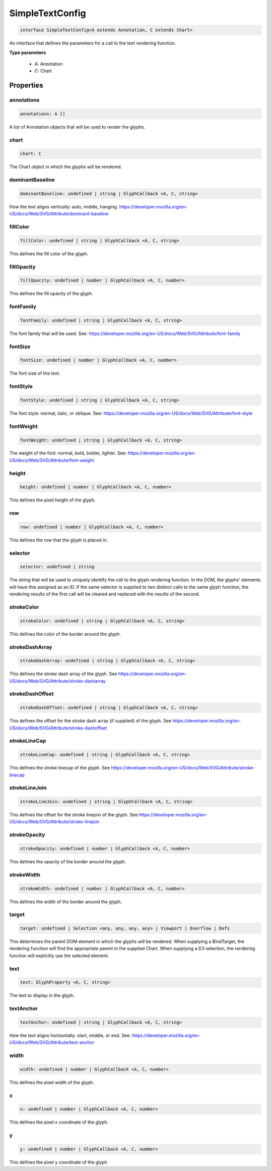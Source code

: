 .. role:: trst-class
.. role:: trst-interface
.. role:: trst-function
.. role:: trst-property
.. role:: trst-property-desc
.. role:: trst-method
.. role:: trst-method-desc
.. role:: trst-parameter
.. role:: trst-type
.. role:: trst-type-parameter

.. _SimpleTextConfig:

:trst-class:`SimpleTextConfig`
==============================

.. container:: collapsible

  .. code-block:: typescript

    interface SimpleTextConfig<A extends Annotation, C extends Chart>

.. container:: content

  An interface that defines the parameters for a call to the text rendering function.

  **Type parameters**

    - A: Annotation
    - C: Chart

Properties
----------

annotations
***********

.. container:: collapsible

  .. code-block:: typescript

    annotations: A []

.. container:: content

  A list of Annotation objects that will be used to render the glyphs.

chart
*****

.. container:: collapsible

  .. code-block:: typescript

    chart: C

.. container:: content

  The Chart object in which the glyphs will be rendered.

dominantBaseline
****************

.. container:: collapsible

  .. code-block:: typescript

    dominantBaseline: undefined | string | GlyphCallback <A, C, string>

.. container:: content

  How the text aligns vertically: auto, middle, hanging. https://developer.mozilla.org/en-US/docs/Web/SVG/Attribute/dominant-baseline

fillColor
*********

.. container:: collapsible

  .. code-block:: typescript

    fillColor: undefined | string | GlyphCallback <A, C, string>

.. container:: content

  This defines the fill color of the glyph.

fillOpacity
***********

.. container:: collapsible

  .. code-block:: typescript

    fillOpacity: undefined | number | GlyphCallback <A, C, number>

.. container:: content

  This defines the fill opacity of the glyph.

fontFamily
**********

.. container:: collapsible

  .. code-block:: typescript

    fontFamily: undefined | string | GlyphCallback <A, C, string>

.. container:: content

  The font family that will be used. See: https://developer.mozilla.org/en-US/docs/Web/SVG/Attribute/font-family

fontSize
********

.. container:: collapsible

  .. code-block:: typescript

    fontSize: undefined | number | GlyphCallback <A, C, number>

.. container:: content

  The font size of the text.

fontStyle
*********

.. container:: collapsible

  .. code-block:: typescript

    fontStyle: undefined | string | GlyphCallback <A, C, string>

.. container:: content

  The font style: normal, italic, or oblique. See: https://developer.mozilla.org/en-US/docs/Web/SVG/Attribute/font-style

fontWeight
**********

.. container:: collapsible

  .. code-block:: typescript

    fontWeight: undefined | string | GlyphCallback <A, C, string>

.. container:: content

  The weight of the font: normal, bold, bolder, lighter. See: https://developer.mozilla.org/en-US/docs/Web/SVG/Attribute/font-weight

height
******

.. container:: collapsible

  .. code-block:: typescript

    height: undefined | number | GlyphCallback <A, C, number>

.. container:: content

  This defines the pixel height of the glyph.

row
***

.. container:: collapsible

  .. code-block:: typescript

    row: undefined | number | GlyphCallback <A, C, number>

.. container:: content

  This defines the row that the glyph is placed in.

selector
********

.. container:: collapsible

  .. code-block:: typescript

    selector: undefined | string

.. container:: content

  The string that will be used to uniquely identify the call to the glyph rendering function. In the DOM, the glyphs' elements will have this assigned as an ID. If the same selector is supplied to two distinct calls to the same glyph function, the rendering results of the first call will be cleared and replaced with the results of the second.

strokeColor
***********

.. container:: collapsible

  .. code-block:: typescript

    strokeColor: undefined | string | GlyphCallback <A, C, string>

.. container:: content

  This defines the color of the border around the glyph.

strokeDashArray
***************

.. container:: collapsible

  .. code-block:: typescript

    strokeDashArray: undefined | string | GlyphCallback <A, C, string>

.. container:: content

  This defines the stroke dash array of the glyph. See https://developer.mozilla.org/en-US/docs/Web/SVG/Attribute/stroke-dasharray

strokeDashOffset
****************

.. container:: collapsible

  .. code-block:: typescript

    strokeDashOffset: undefined | string | GlyphCallback <A, C, string>

.. container:: content

  This defines the offset for the stroke dash array (if supplied) of the glyph. See https://developer.mozilla.org/en-US/docs/Web/SVG/Attribute/stroke-dashoffset

strokeLineCap
*************

.. container:: collapsible

  .. code-block:: typescript

    strokeLineCap: undefined | string | GlyphCallback <A, C, string>

.. container:: content

  This defines the stroke linecap of the glyph. See https://developer.mozilla.org/en-US/docs/Web/SVG/Attribute/stroke-linecap

strokeLineJoin
**************

.. container:: collapsible

  .. code-block:: typescript

    strokeLineJoin: undefined | string | GlyphCallback <A, C, string>

.. container:: content

  This defines the offset for the stroke linejoin of the glyph. See https://developer.mozilla.org/en-US/docs/Web/SVG/Attribute/stroke-linejoin

strokeOpacity
*************

.. container:: collapsible

  .. code-block:: typescript

    strokeOpacity: undefined | number | GlyphCallback <A, C, number>

.. container:: content

  This defines the opacity of the border around the glyph.

strokeWidth
***********

.. container:: collapsible

  .. code-block:: typescript

    strokeWidth: undefined | number | GlyphCallback <A, C, number>

.. container:: content

  This defines the width of the border around the glyph.

target
******

.. container:: collapsible

  .. code-block:: typescript

    target: undefined | Selection <any, any, any, any> | Viewport | Overflow | Defs

.. container:: content

  This determines the parent DOM element in which the glyphs will be rendered. When supplying a BindTarget, the rendering function will find the appropriate parent in the supplied Chart. When supplying a D3 selection, the rendering function will explicitly use the selected element.

text
****

.. container:: collapsible

  .. code-block:: typescript

    text: GlyphProperty <A, C, string>

.. container:: content

  The text to display in the glyph.

textAnchor
**********

.. container:: collapsible

  .. code-block:: typescript

    textAnchor: undefined | string | GlyphCallback <A, C, string>

.. container:: content

  How the text aligns horizontally: start, middle, or end. See: https://developer.mozilla.org/en-US/docs/Web/SVG/Attribute/text-anchor

width
*****

.. container:: collapsible

  .. code-block:: typescript

    width: undefined | number | GlyphCallback <A, C, number>

.. container:: content

  This defines the pixel width of the glyph.

x
*

.. container:: collapsible

  .. code-block:: typescript

    x: undefined | number | GlyphCallback <A, C, number>

.. container:: content

  This defines the pixel x coordinate of the glyph.

y
*

.. container:: collapsible

  .. code-block:: typescript

    y: undefined | number | GlyphCallback <A, C, number>

.. container:: content

  This defines the pixel y coordinate of the glyph

